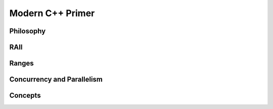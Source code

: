 .. SPDX-FileCopyrightText: 2022 Batelle Memorial Institute
.. SPDX-FileCopyrightText: 2022 University of Washington
..
.. SPDX-License-Identifier: BSD-3-Clause

Modern C++ Primer
=================


Philosophy
----------




RAII
----


Ranges
------


Concurrency and Parallelism
---------------------------


Concepts
--------


